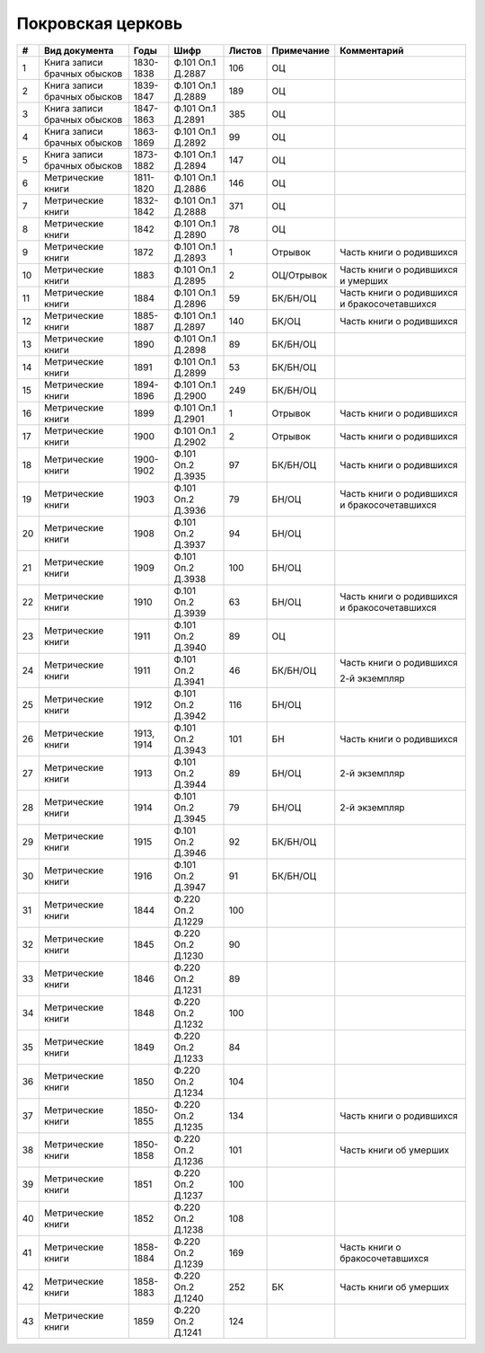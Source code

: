 
.. Church datasheet RST template
.. Autogenerated by cfp-sphinx.py

.. index:: Покровская церковь

Покровская церковь
==================

.. list-table::
   :header-rows: 1

   * - #
     - Вид документа
     - Годы
     - Шифр
     - Листов
     - Примечание
     - Комментарий

   * - 1
     - Книга записи брачных обысков
     - 1830-1838
     - Ф.101 Оп.1 Д.2887
     - 106
     - ОЦ
     - 
   * - 2
     - Книга записи брачных обысков
     - 1839-1847
     - Ф.101 Оп.1 Д.2889
     - 189
     - ОЦ
     - 
   * - 3
     - Книга записи брачных обысков
     - 1847-1863
     - Ф.101 Оп.1 Д.2891
     - 385
     - ОЦ
     - 
   * - 4
     - Книга записи брачных обысков
     - 1863-1869
     - Ф.101 Оп.1 Д.2892
     - 99
     - ОЦ
     - 
   * - 5
     - Книга записи брачных обысков
     - 1873-1882
     - Ф.101 Оп.1 Д.2894
     - 147
     - ОЦ
     - 
   * - 6
     - Метрические книги
     - 1811-1820
     - Ф.101 Оп.1 Д.2886
     - 146
     - ОЦ
     - 
   * - 7
     - Метрические книги
     - 1832-1842
     - Ф.101 Оп.1 Д.2888
     - 371
     - ОЦ
     - 
   * - 8
     - Метрические книги
     - 1842
     - Ф.101 Оп.1 Д.2890
     - 78
     - ОЦ
     - 
   * - 9
     - Метрические книги
     - 1872
     - Ф.101 Оп.1 Д.2893
     - 1
     - Отрывок
     - Часть книги о родившихся
   * - 10
     - Метрические книги
     - 1883
     - Ф.101 Оп.1 Д.2895
     - 2
     - ОЦ/Отрывок
     - Часть книги о родившихся и умерших
   * - 11
     - Метрические книги
     - 1884
     - Ф.101 Оп.1 Д.2896
     - 59
     - БК/БН/ОЦ
     - Часть книги о родившихся и бракосочетавшихся
   * - 12
     - Метрические книги
     - 1885-1887
     - Ф.101 Оп.1 Д.2897
     - 140
     - БК/ОЦ
     - Часть книги о родившихся
   * - 13
     - Метрические книги
     - 1890
     - Ф.101 Оп.1 Д.2898
     - 89
     - БК/БН/ОЦ
     - 
   * - 14
     - Метрические книги
     - 1891
     - Ф.101 Оп.1 Д.2899
     - 53
     - БК/БН/ОЦ
     - 
   * - 15
     - Метрические книги
     - 1894-1896
     - Ф.101 Оп.1 Д.2900
     - 249
     - БК/БН/ОЦ
     - 
   * - 16
     - Метрические книги
     - 1899
     - Ф.101 Оп.1 Д.2901
     - 1
     - Отрывок
     - Часть книги о родившихся
   * - 17
     - Метрические книги
     - 1900
     - Ф.101 Оп.1 Д.2902
     - 2
     - Отрывок
     - Часть книги о родившихся 
   * - 18
     - Метрические книги
     - 1900-1902
     - Ф.101 Оп.2 Д.3935
     - 97
     - БК/БН/ОЦ
     - Часть книги о родившихся
   * - 19
     - Метрические книги
     - 1903
     - Ф.101 Оп.2 Д.3936
     - 79
     - БН/ОЦ
     - Часть книги о родившихся и бракосочетавшихся
   * - 20
     - Метрические книги
     - 1908
     - Ф.101 Оп.2 Д.3937
     - 94
     - БН/ОЦ
     - 
   * - 21
     - Метрические книги
     - 1909
     - Ф.101 Оп.2 Д.3938
     - 100
     - БН/ОЦ
     - 
   * - 22
     - Метрические книги
     - 1910
     - Ф.101 Оп.2 Д.3939
     - 63
     - БН/ОЦ
     - Часть книги о родившихся и бракосочетавшихся
   * - 23
     - Метрические книги
     - 1911
     - Ф.101 Оп.2 Д.3940
     - 89
     - ОЦ
     - 
   * - 24
     - Метрические книги
     - 1911
     - Ф.101 Оп.2 Д.3941
     - 46
     - БК/БН/ОЦ
     - Часть книги о родившихся

       2-й экземпляр
   * - 25
     - Метрические книги
     - 1912
     - Ф.101 Оп.2 Д.3942
     - 116
     - БН/ОЦ
     - 
   * - 26
     - Метрические книги
     - 1913, 1914
     - Ф.101 Оп.2 Д.3943
     - 101
     - БН
     - Часть книги о родившихся 
   * - 27
     - Метрические книги
     - 1913
     - Ф.101 Оп.2 Д.3944
     - 89
     - БН/ОЦ
     - 2-й экземпляр
   * - 28
     - Метрические книги
     - 1914
     - Ф.101 Оп.2 Д.3945
     - 79
     - БН/ОЦ
     - 2-й экземпляр
   * - 29
     - Метрические книги
     - 1915
     - Ф.101 Оп.2 Д.3946
     - 92
     - БК/БН/ОЦ
     - 
   * - 30
     - Метрические книги
     - 1916
     - Ф.101 Оп.2 Д.3947
     - 91
     - БК/БН/ОЦ
     - 
   * - 31
     - Метрические книги
     - 1844
     - Ф.220 Оп.2 Д.1229
     - 100
     - 
     - 
   * - 32
     - Метрические книги
     - 1845
     - Ф.220 Оп.2 Д.1230
     - 90
     - 
     - 
   * - 33
     - Метрические книги
     - 1846
     - Ф.220 Оп.2 Д.1231
     - 89
     - 
     - 
   * - 34
     - Метрические книги
     - 1848
     - Ф.220 Оп.2 Д.1232
     - 100
     - 
     - 
   * - 35
     - Метрические книги
     - 1849
     - Ф.220 Оп.2 Д.1233
     - 84
     - 
     - 
   * - 36
     - Метрические книги
     - 1850
     - Ф.220 Оп.2 Д.1234
     - 104
     - 
     - 
   * - 37
     - Метрические книги
     - 1850-1855
     - Ф.220 Оп.2 Д.1235
     - 134
     - 
     - Часть книги о родившихся
   * - 38
     - Метрические книги
     - 1850-1858
     - Ф.220 Оп.2 Д.1236
     - 101
     - 
     - Часть книги об умерших
   * - 39
     - Метрические книги
     - 1851
     - Ф.220 Оп.2 Д.1237
     - 100
     - 
     - 
   * - 40
     - Метрические книги
     - 1852
     - Ф.220 Оп.2 Д.1238
     - 108
     - 
     - 
   * - 41
     - Метрические книги
     - 1858-1884
     - Ф.220 Оп.2 Д.1239
     - 169
     - 
     - Часть книги о бракосочетавшихся
   * - 42
     - Метрические книги
     - 1858-1883
     - Ф.220 Оп.2 Д.1240
     - 252
     - БК
     - Часть книги об умерших
   * - 43
     - Метрические книги
     - 1859
     - Ф.220 Оп.2 Д.1241
     - 124
     - 
     - 


